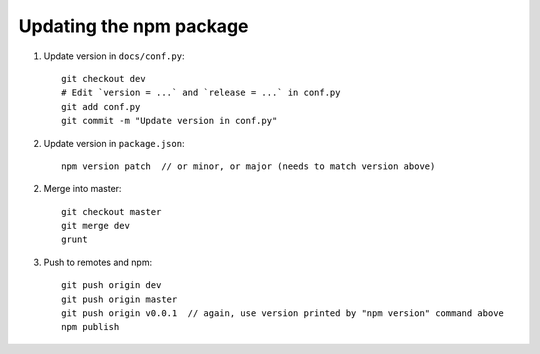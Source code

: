 Updating the npm package
========================

1. Update version in ``docs/conf.py``::

    git checkout dev
    # Edit `version = ...` and `release = ...` in conf.py
    git add conf.py
    git commit -m "Update version in conf.py"

2. Update version in ``package.json``::

    npm version patch  // or minor, or major (needs to match version above)

2. Merge into master::

    git checkout master
    git merge dev
    grunt
    
3. Push to remotes and npm::

    git push origin dev
    git push origin master
    git push origin v0.0.1  // again, use version printed by "npm version" command above
    npm publish
